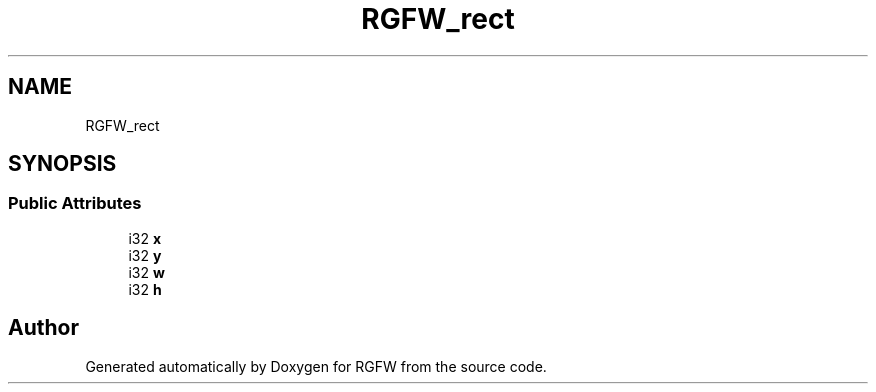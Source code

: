 .TH "RGFW_rect" 3 "Tue Jul 23 2024" "RGFW" \" -*- nroff -*-
.ad l
.nh
.SH NAME
RGFW_rect
.SH SYNOPSIS
.br
.PP
.SS "Public Attributes"

.in +1c
.ti -1c
.RI "i32 \fBx\fP"
.br
.ti -1c
.RI "i32 \fBy\fP"
.br
.ti -1c
.RI "i32 \fBw\fP"
.br
.ti -1c
.RI "i32 \fBh\fP"
.br
.in -1c

.SH "Author"
.PP 
Generated automatically by Doxygen for RGFW from the source code\&.
